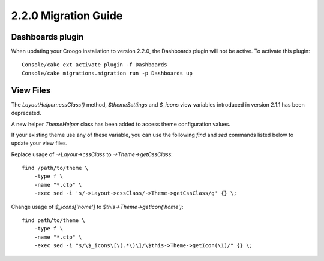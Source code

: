 2.2.0 Migration Guide
#####################

Dashboards plugin
=================

When updating your Croogo installation to version 2.2.0, the Dashboards plugin
will not be active. To activate this plugin::

    Console/cake ext activate plugin -f Dashboards
    Console/cake migrations.migration run -p Dashboards up

View Files
==========

The `LayoutHelper::cssClass()` method, `$themeSettings` and `$_icons`
view variables introduced in version 2.1.1 has been deprecated.

A new helper `ThemeHelper` class has been added to access theme configuration
values.

If your existing theme use any of these variable, you can use the following `find` and `sed` commands listed below to update your view files.

Replace usage of `->Layout->cssClass` to `->Theme->getCssClass`::

    find /path/to/theme \
        -type f \
        -name "*.ctp" \
        -exec sed -i 's/->Layout->cssClass/->Theme->getCssClass/g' {} \;

Change usage of `$_icons['home']` to `$this->Theme->getIcon('home')`::

    find path/to/theme \
        -type f \
        -name "*.ctp" \
        -exec sed -i "s/\$_icons\[\(.*\)\]/\$this->Theme->getIcon(\1)/" {} \;
